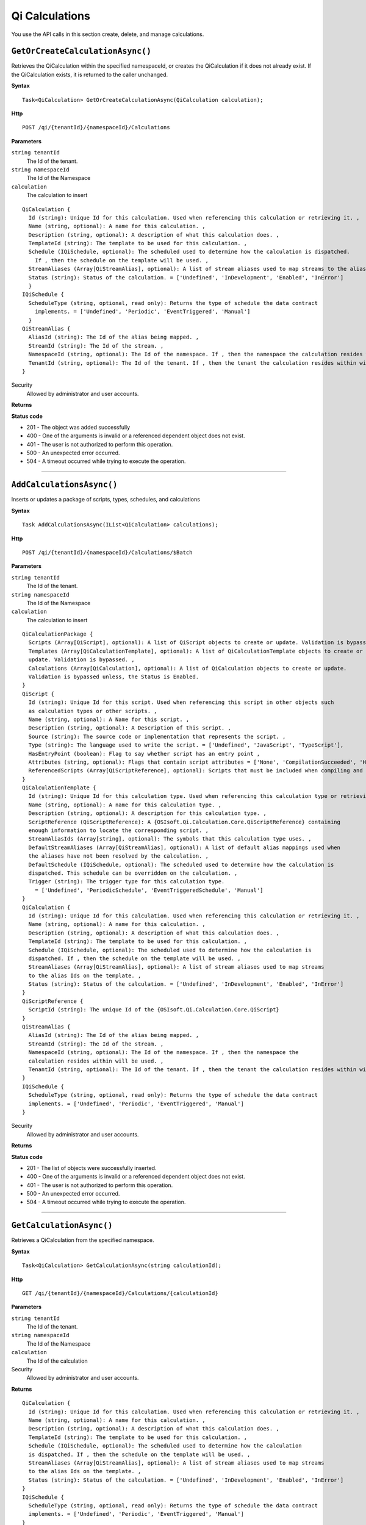 Qi Calculations
===============

You use the API calls in this section create, delete, and manage calculations.


``GetOrCreateCalculationAsync()``
--------------------------------

Retrieves the QiCalculation within the specified namespaceId, or creates the QiCalculation if it does not already exist. If the QiCalculation exists, it is returned to the caller unchanged.


**Syntax**

.. highlight:: none

::

    Task<QiCalculation> GetOrCreateCalculationAsync(QiCalculation calculation);


**Http**

::

    POST /qi/{tenantId}/{namespaceId}/Calculations


**Parameters**

``string tenantId``
  The Id of the tenant.

``string namespaceId``
  The Id of the Namespace

``calculation``
  The calculation to insert
  
::

  QiCalculation {
    Id (string): Unique Id for this calculation. Used when referencing this calculation or retrieving it. ,
    Name (string, optional): A name for this calculation. ,
    Description (string, optional): A description of what this calculation does. ,
    TemplateId (string): The template to be used for this calculation. ,
    Schedule (IQiSchedule, optional): The scheduled used to determine how the calculation is dispatched. 
      If , then the schedule on the template will be used. ,
    StreamAliases (Array[QiStreamAlias], optional): A list of stream aliases used to map streams to the alias Ids on the template. ,
    Status (string): Status of the calculation. = ['Undefined', 'InDevelopment', 'Enabled', 'InError']
    }
  IQiSchedule {
    ScheduleType (string, optional, read only): Returns the type of schedule the data contract 
      implements. = ['Undefined', 'Periodic', 'EventTriggered', 'Manual']
    }
  QiStreamAlias {
    AliasId (string): The Id of the alias being mapped. ,
    StreamId (string): The Id of the stream. ,
    NamespaceId (string, optional): The Id of the namespace. If , then the namespace the calculation resides within will be used. ,
    TenantId (string, optional): The Id of the tenant. If , then the tenant the calculation resides within will be used.
  }




Security
  Allowed by administrator and user accounts.

**Returns** 

  
**Status code**

*  201 - The object was added successfully
*  400 - One of the arguments is invalid or a referenced dependent object does not exist.
*  401 - The user is not authorized to perform this operation.
*  500 - An unexpected error occurred.
*  504 - A timeout occurred while trying to execute the operation.
 

**********************

``AddCalculationsAsync()``
----------------------

Inserts or updates a package of scripts, types, schedules, and calculations

**Syntax**

.. highlight:: none

::

    Task AddCalculationsAsync(IList<QiCalculation> calculations);

**Http**

::

    POST /qi/{tenantId}/{namespaceId}/Calculations/$Batch


**Parameters**

``string tenantId``
  The Id of the tenant.

``string namespaceId``
  The Id of the Namespace

``calculation``
  The calculation to insert
  
::

  QiCalculationPackage {
    Scripts (Array[QiScript], optional): A list of QiScript objects to create or update. Validation is bypassed. ,
    Templates (Array[QiCalculationTemplate], optional): A list of QiCalculationTemplate objects to create or 
    update. Validation is bypassed. ,
    Calculations (Array[QiCalculation], optional): A list of QiCalculation objects to create or update. 
    Validation is bypassed unless, the Status is Enabled.
  }
  QiScript {
    Id (string): Unique Id for this script. Used when referencing this script in other objects such 
    as calculation types or other scripts. ,
    Name (string, optional): A Name for this script. ,
    Description (string, optional): A Description of this script. ,
    Source (string): The source code or implementation that represents the script. ,
    Type (string): The language used to write the script. = ['Undefined', 'JavaScript', 'TypeScript'],
    HasEntryPoint (boolean): Flag to say whether script has an entry point ,
    Attributes (string, optional): Flags that contain script attributes = ['None', 'CompilationSucceeded', 'HasEntryPoint'],
    ReferencedScripts (Array[QiScriptReference], optional): Scripts that must be included when compiling and running this script.
  }
  QiCalculationTemplate {
    Id (string): Unique Id for this calculation type. Used when referencing this calculation type or retrieving it. ,
    Name (string, optional): A name for this calculation type. ,
    Description (string, optional): A description for this calculation type. ,
    ScriptReference (QiScriptReference): A {OSIsoft.Qi.Calculation.Core.QiScriptReference} containing 
    enough information to locate the corresponding script. ,
    StreamAliasIds (Array[string], optional): The symbols that this calculation type uses. ,
    DefaultStreamAliases (Array[QiStreamAlias], optional): A list of default alias mappings used when 
    the aliases have not been resolved by the calculation. ,
    DefaultSchedule (IQiSchedule, optional): The scheduled used to determine how the calculation is 
    dispatched. This schedule can be overridden on the calculation. ,
    Trigger (string): The trigger type for this calculation type. 
      = ['Undefined', 'PeriodicSchedule', 'EventTriggeredSchedule', 'Manual']
  }
  QiCalculation {
    Id (string): Unique Id for this calculation. Used when referencing this calculation or retrieving it. ,
    Name (string, optional): A name for this calculation. ,
    Description (string, optional): A description of what this calculation does. ,
    TemplateId (string): The template to be used for this calculation. ,
    Schedule (IQiSchedule, optional): The scheduled used to determine how the calculation is 
    dispatched. If , then the schedule on the template will be used. ,
    StreamAliases (Array[QiStreamAlias], optional): A list of stream aliases used to map streams 
    to the alias Ids on the template. ,
    Status (string): Status of the calculation. = ['Undefined', 'InDevelopment', 'Enabled', 'InError']
  }
  QiScriptReference {
    ScriptId (string): The unique Id of the {OSIsoft.Qi.Calculation.Core.QiScript}
  }
  QiStreamAlias {
    AliasId (string): The Id of the alias being mapped. ,
    StreamId (string): The Id of the stream. ,
    NamespaceId (string, optional): The Id of the namespace. If , then the namespace the 
    calculation resides within will be used. ,
    TenantId (string, optional): The Id of the tenant. If , then the tenant the calculation resides within will be used.
  }
  IQiSchedule {
    ScheduleType (string, optional, read only): Returns the type of schedule the data contract 
    implements. = ['Undefined', 'Periodic', 'EventTriggered', 'Manual']
  }



Security
  Allowed by administrator and user accounts.

**Returns** 



**Status code**

*  201 - The list of objects were successfully inserted.
*  400 - One of the arguments is invalid or a referenced dependent object does not exist.
*  401 - The user is not authorized to perform this operation.
*  500 - An unexpected error occurred.
*  504 - A timeout occurred while trying to execute the operation.
 

**********************




``GetCalculationAsync()``
----------------------

Retrieves a QiCalculation from the specified namespace. 


**Syntax**

.. highlight:: none

::

    Task<QiCalculation> GetCalculationAsync(string calculationId);

**Http**

::

   GET /qi/{tenantId}/{namespaceId}/Calculations/{calculationId}


**Parameters**

``string tenantId``
  The Id of the tenant.

``string namespaceId``
  The Id of the Namespace

``calculation``
  The Id of the calculation
  

Security
  Allowed by administrator and user accounts.

**Returns** 

::

  QiCalculation {
    Id (string): Unique Id for this calculation. Used when referencing this calculation or retrieving it. ,
    Name (string, optional): A name for this calculation. ,
    Description (string, optional): A description of what this calculation does. ,
    TemplateId (string): The template to be used for this calculation. ,
    Schedule (IQiSchedule, optional): The scheduled used to determine how the calculation 
    is dispatched. If , then the schedule on the template will be used. ,
    StreamAliases (Array[QiStreamAlias], optional): A list of stream aliases used to map streams 
    to the alias Ids on the template. ,
    Status (string): Status of the calculation. = ['Undefined', 'InDevelopment', 'Enabled', 'InError']
  }
  IQiSchedule {
    ScheduleType (string, optional, read only): Returns the type of schedule the data contract 
    implements. = ['Undefined', 'Periodic', 'EventTriggered', 'Manual']
  }
  QiStreamAlias {
    AliasId (string): The Id of the alias being mapped. ,
    StreamId (string): The Id of the stream. ,
    NamespaceId (string, optional): The Id of the namespace. If , then the namespace the calculation resides within will be used. ,
    TenantId (string, optional): The Id of the tenant. If , then the tenant the calculation resides within will be used.
  }

  
**Status code**

*  400 - One of the arguments is invalid or a referenced dependent object does not exist.
*  401 - The user is not authorized to perform this operation.
*  500 - An unexpected error occurred.
*  504 - A timeout occurred while trying to execute the operation.
 

**********************

``GetCalculationsAsync()``
----------------------

Retrieves a list of QiCalculation objects in a namespace. 


**Syntax**

.. highlight:: none

::

    Task<IList<QiCalculation>> GetCalculationsAsync();

**Http**

::

   GET /qi/{tenantId}/{namespaceId}/Calculations


**Parameters**

``string tenantId``
  The Id of the tenant.

``string namespaceId``
  The Id of the Namespace

``templateId`` (optional)
  Query string parameter. If this parameter is set, only calculations with the specified template are returned.


Security
  Allowed by administrator and user accounts.

**Returns** 

::

  QiCalculation {
    Id (string): Unique Id for this calculation. Used when referencing this calculation or retrieving it. ,
    Name (string, optional): A name for this calculation. ,
    Description (string, optional): A description of what this calculation does. ,
    TemplateId (string): The template to be used for this calculation. ,
    Schedule (IQiSchedule, optional): The scheduled used to determine how the calculation 
    is dispatched. If , then the schedule on the template will be used. ,
    StreamAliases (Array[QiStreamAlias], optional): A list of stream aliases used to map streams 
    to the alias Ids on the template. ,
    Status (string): Status of the calculation. = ['Undefined', 'InDevelopment', 'Enabled', 'InError']
  }
  IQiSchedule {
    ScheduleType (string, optional, read only): Returns the type of schedule the data contract 
    implements. = ['Undefined', 'Periodic', 'EventTriggered', 'Manual']
  }
  QiStreamAlias {
    AliasId (string): The Id of the alias being mapped. ,
    StreamId (string): The Id of the stream. ,
    NamespaceId (string, optional): The Id of the namespace. If , then the namespace the calculation resides within will be used. ,
    TenantId (string, optional): The Id of the tenant. If , then the tenant the calculation resides within will be used.
  }
  
**Status code**

*  400 - One of the arguments is invalid or a referenced dependent object does not exist.
*  401 - The user is not authorized to perform this operation.
*  500 - An unexpected error occurred.
*  504 - A timeout occurred while trying to execute the operation.
 

**********************


``UpdateCalculationAsync()``
----------------------

Updates an existing QiCalculation in a namespace


**Syntax**

.. highlight:: none

::

    Task UpdateCalculationAsync(QiCalculation calculation);

**Http**

::

    PUT /qi/{tenantId}/{namespaceId}/Calculations


**Parameters**

``string tenantId``
  The Id of the tenant.

``string namespaceId``
  The Id of the Namespace

``QiClaculation calculation``
  The calculation to update.


Security
  Allowed by administrator and user accounts.

**Returns** 

::

  QiCalculation {
    Id (string): Unique Id for this calculation. Used when referencing this calculation or retrieving it. ,
    Name (string, optional): A name for this calculation. ,
    Description (string, optional): A description of what this calculation does. ,
    TemplateId (string): The template to be used for this calculation. ,
    Schedule (IQiSchedule, optional): The scheduled used to determine how the calculation 
    is dispatched. If , then the schedule on the template will be used. ,
    StreamAliases (Array[QiStreamAlias], optional): A list of stream aliases used to map streams 
    to the alias Ids on the template. ,
    Status (string): Status of the calculation. = ['Undefined', 'InDevelopment', 'Enabled', 'InError']
  }
  IQiSchedule {
    ScheduleType (string, optional, read only): Returns the type of schedule the data contract 
    implements. = ['Undefined', 'Periodic', 'EventTriggered', 'Manual']
  }
  QiStreamAlias {
    AliasId (string): The Id of the alias being mapped. ,
    StreamId (string): The Id of the stream. ,
    NamespaceId (string, optional): The Id of the namespace. If , then the namespace the calculation resides within will be used. ,
    TenantId (string, optional): The Id of the tenant. If , then the tenant the calculation resides within will be used.
  }

  
**Status code**

*  200 - The object was successfully updated.
*  400 - One of the arguments is invalid or a referenced dependent object does not exist.
*  401 - The user is not authorized to perform this operation.
*  500 - An unexpected error occurred.
*  504 - A timeout occurred while trying to execute the operation.
 

**********************


``DeleteCalculationAsync()``
----------------------

Removes a QiCalculation from a namespace. 


**Syntax**

.. highlight:: none

::

    Task DeleteCalculationAsync(string calculationId);

**Http**

::

   DELETE /qi/{tenantId}/{namespaceId}/Calculations/{calculationId}


**Parameters**

``string tenantId``
  The Id of the tenant.

``string namespaceId``
  The Id of the Namespace

``QiClaculation calculation``
  The Id of the calculation.




Security
  Allowed by administrator and user accounts.

**Returns** 


  
**Status code**

*  200 - The object was successfully updated.
*  400 - One of the arguments is invalid or a referenced dependent object does not exist.
*  401 - The user is not authorized to perform this operation.
*  500 - An unexpected error occurred.
*  504 - A timeout occurred while trying to execute the operation.
 

**********************

``TestCalculationAsync()``
-----------------------

Runs a calculation in test mode. This method allows read calls to be sent to Qi while preventing write calls from 
being sent. All calls get stored in the AuditTrail.

**Syntax**

.. highlight:: none

::

    Task<QiCalculationTestResult> TestCalculationAsync(string calculationId, DateTime timestamp);
    
**Http**

::

    POST /qi/{tenantId}/{namespaceId}/Calculations/{calculationId}/Test

**Parameters**

``string TenantId``
  The Id of the tenant.

``string namespaceId``
  The Id of the namespace.

``string calculationId``
  The Id of the calculation to run in test mode.

``string timestamp``
  The time context to emulate.


Security
  Allowed by administrator and user accounts.

**Returns** 

::

  {
    "LogMessages": [
      {
        "TenantId": "string",
        "NamespaceId": "string",
        "Message": "string",
        "Timestamp": "string"
      }
    ],
    "ErrorMessages": [
      {
        "TenantId": "string",
        "NamespaceId": "string",
        "Message": "string",
        "Timestamp": "string"
      }
    ],
    "AuditTrail": [
      {
        "MethodName": "string",
        "Value": "string",
        "StreamId": "string",
        "Parameters": {},
        "Timestamp": "string"
      }
    ] 
  }
  
**Status code**

*  400 - One of the arguments is invalid or a referenced dependent object does not exist.
*  401 - The user is not authorized to perform this operation.
*  500 - An unexpected error occurred.
*  504 - A timeout occurred while trying to execute the operation.
 

